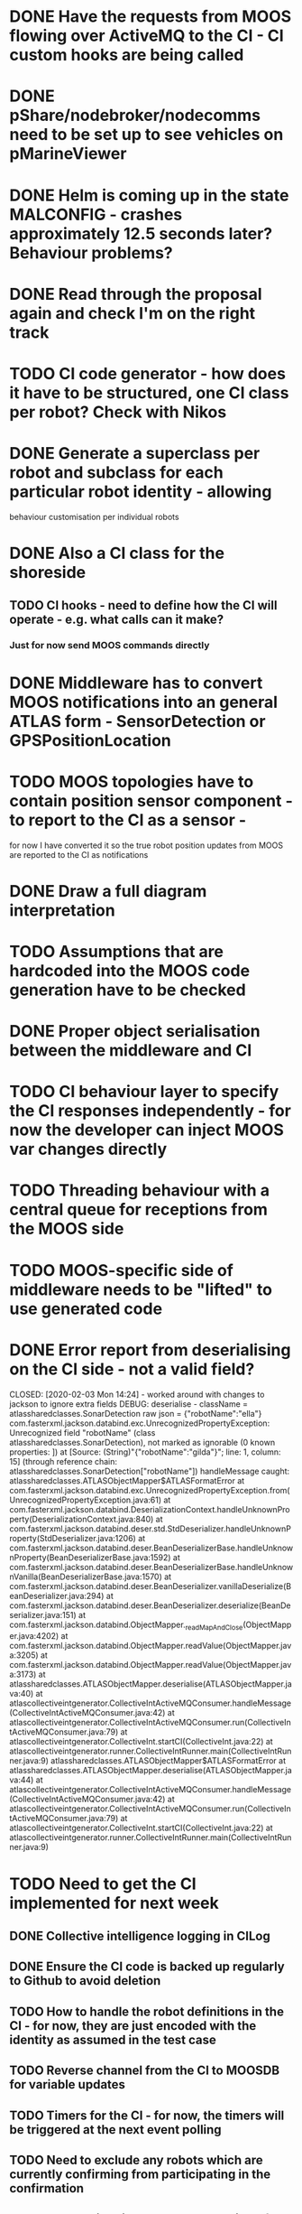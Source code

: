* DONE Have the requests from MOOS flowing over ActiveMQ to the CI - CI custom hooks are being called

* DONE pShare/nodebroker/nodecomms need to be set up to see vehicles on pMarineViewer
* DONE Helm is coming up in the state MALCONFIG - crashes approximately 12.5 seconds later? Behaviour problems?
  CLOSED: [2020-01-07 Tue 18:55]

* DONE Read through the proposal again and check I'm on the right track
* TODO CI code generator - how does it have to be structured, one CI class per robot? Check with Nikos
* DONE Generate a superclass per robot and subclass for each particular robot identity - allowing
  CLOSED: [2020-01-29 Wed 00:38]
behaviour customisation per individual robots
* DONE Also a CI class for the shoreside
  CLOSED: [2020-01-29 Wed 00:38]
** TODO CI hooks - need to define how the CI will operate - e.g. what calls can it make?
*** Just for now send MOOS commands directly

* DONE Middleware has to convert MOOS notifications into an general ATLAS form - SensorDetection or GPSPositionLocation
  CLOSED: [2020-01-30 Thu 15:13]
* TODO MOOS topologies have to contain position sensor component - to report to the CI as a sensor - 
       for now I have converted it so the true robot position updates from MOOS are reported to the CI as notifications
* DONE Draw a full diagram interpretation
* TODO Assumptions that are hardcoded into the MOOS code generation have to be checked
* DONE Proper object serialisation between the middleware and CI
  CLOSED: [2020-01-30 Thu 16:43]
* TODO CI behaviour layer to specify the CI responses independently - for now the developer can inject MOOS var changes directly
* TODO Threading behaviour with a central queue for receptions from the MOOS side
* TODO MOOS-specific side of middleware needs to be "lifted" to use generated code

* DONE Error report from deserialising on the CI side - not a valid field?
  CLOSED: [2020-02-03 Mon 14:24] - worked around with changes to jackson to ignore extra fields
DEBUG: deserialise - className = atlassharedclasses.SonarDetection raw json = {"robotName":"ella"}
com.fasterxml.jackson.databind.exc.UnrecognizedPropertyException: Unrecognized field "robotName" (class atlassharedclasses.SonarDetection), not marked as ignorable (0 known properties: ])
 at [Source: (String)"{"robotName":"gilda"}"; line: 1, column: 15] (through reference chain: atlassharedclasses.SonarDetection["robotName"])
handleMessage caught: atlassharedclasses.ATLASObjectMapper$ATLASFormatError
	at com.fasterxml.jackson.databind.exc.UnrecognizedPropertyException.from(UnrecognizedPropertyException.java:61)
	at com.fasterxml.jackson.databind.DeserializationContext.handleUnknownProperty(DeserializationContext.java:840)
	at com.fasterxml.jackson.databind.deser.std.StdDeserializer.handleUnknownProperty(StdDeserializer.java:1206)
	at com.fasterxml.jackson.databind.deser.BeanDeserializerBase.handleUnknownProperty(BeanDeserializerBase.java:1592)
	at com.fasterxml.jackson.databind.deser.BeanDeserializerBase.handleUnknownVanilla(BeanDeserializerBase.java:1570)
	at com.fasterxml.jackson.databind.deser.BeanDeserializer.vanillaDeserialize(BeanDeserializer.java:294)
	at com.fasterxml.jackson.databind.deser.BeanDeserializer.deserialize(BeanDeserializer.java:151)
	at com.fasterxml.jackson.databind.ObjectMapper._readMapAndClose(ObjectMapper.java:4202)
	at com.fasterxml.jackson.databind.ObjectMapper.readValue(ObjectMapper.java:3205)
	at com.fasterxml.jackson.databind.ObjectMapper.readValue(ObjectMapper.java:3173)
	at atlassharedclasses.ATLASObjectMapper.deserialise(ATLASObjectMapper.java:40)
	at atlascollectiveintgenerator.CollectiveIntActiveMQConsumer.handleMessage(CollectiveIntActiveMQConsumer.java:42)
	at atlascollectiveintgenerator.CollectiveIntActiveMQConsumer.run(CollectiveIntActiveMQConsumer.java:79)
	at atlascollectiveintgenerator.CollectiveInt.startCI(CollectiveInt.java:22)
	at atlascollectiveintgenerator.runner.CollectiveIntRunner.main(CollectiveIntRunner.java:9)
atlassharedclasses.ATLASObjectMapper$ATLASFormatError
	at atlassharedclasses.ATLASObjectMapper.deserialise(ATLASObjectMapper.java:44)
	at atlascollectiveintgenerator.CollectiveIntActiveMQConsumer.handleMessage(CollectiveIntActiveMQConsumer.java:42)
	at atlascollectiveintgenerator.CollectiveIntActiveMQConsumer.run(CollectiveIntActiveMQConsumer.java:79)
	at atlascollectiveintgenerator.CollectiveInt.startCI(CollectiveInt.java:22)
	at atlascollectiveintgenerator.runner.CollectiveIntRunner.main(CollectiveIntRunner.java:9)


* TODO Need to get the CI implemented for next week
** DONE Collective intelligence logging in CILog 
   CLOSED: [2020-02-03 Mon 15:29]
** DONE Ensure the CI code is backed up regularly to Github to avoid deletion
   CLOSED: [2020-02-04 Tue 16:32]
** TODO How to handle the robot definitions in the CI - for now, they are just encoded with the identity as assumed in the test case
** TODO Reverse channel from the CI to MOOSDB for variable updates
** TODO Timers for the CI - for now, the timers will be triggered at the next event polling
** TODO Need to exclude any robots which are currently confirming from participating in the confirmation
** TODO Check with Simos about an algorithm for the coverage/just a simple rectangle for now
* TODO Generate a stub loader using EGL which produces the Java objects
* TODO Metamodels for the other languages
